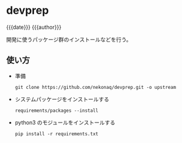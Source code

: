 # -*- mode: org; buffer-read-only: nil; truncate-lines: nil; fill-column: 84 -*-
#+STARTUP: showall
#+OPTIONS: ^:{} toc:nil num:nil date:nil author:nil
#+BIND: org-html-toplevel-hlevel 3
#+AUTHOR: Tatsuo Nakajyo <tnak@nekonaq.com>
#+DATE: [2023-10-22]

* devprep
  {{{date}}} {{{author}}}

  開発に使うパッケージ群のインストールなどを行う。

** 使い方

  - 準備
    : git clone https://github.com/nekonaq/devprep.git -o upstream

  - システムパッケージをインストールする
    : requirements/packages --install

  - python3 のモジュールをインストールする
    : pip install -r requirements.txt
